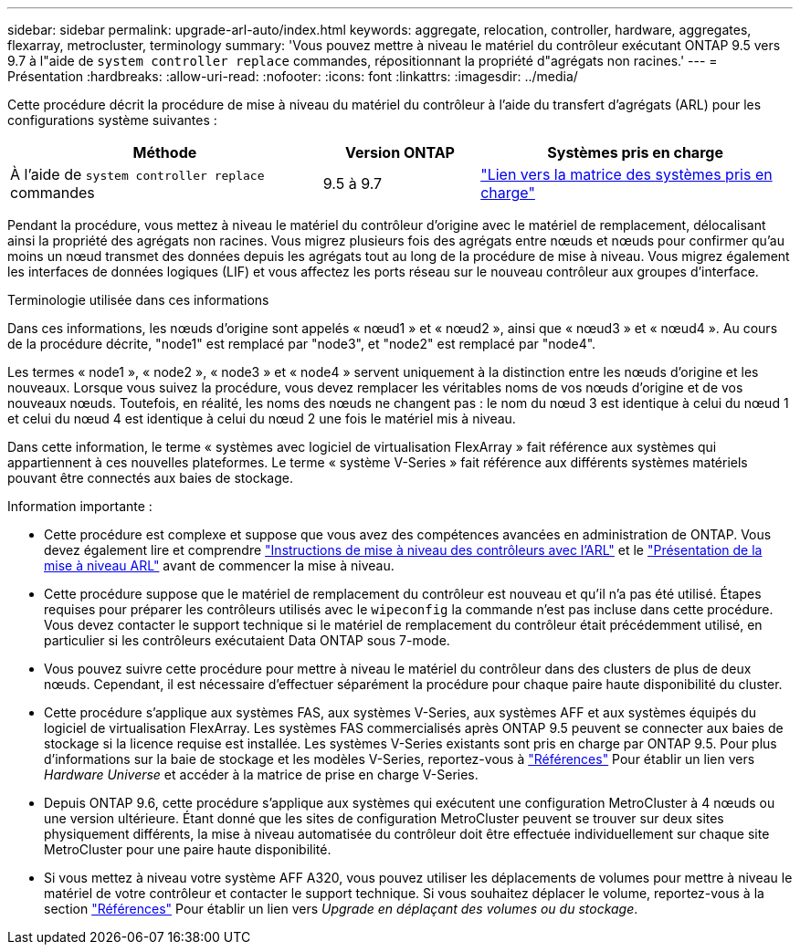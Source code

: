 ---
sidebar: sidebar 
permalink: upgrade-arl-auto/index.html 
keywords: aggregate, relocation, controller, hardware, aggregates, flexarray, metrocluster, terminology 
summary: 'Vous pouvez mettre à niveau le matériel du contrôleur exécutant ONTAP 9.5 vers 9.7 à l"aide de `system controller replace` commandes, répositionnant la propriété d"agrégats non racines.' 
---
= Présentation
:hardbreaks:
:allow-uri-read: 
:nofooter: 
:icons: font
:linkattrs: 
:imagesdir: ../media/


[role="lead"]
Cette procédure décrit la procédure de mise à niveau du matériel du contrôleur à l'aide du transfert d'agrégats (ARL) pour les configurations système suivantes :

[cols="40,20,40"]
|===
| Méthode | Version ONTAP | Systèmes pris en charge 


| À l'aide de `system controller replace` commandes | 9.5 à 9.7 | link:decide_to_use_the_aggregate_relocation_guide.html#sys_commands_95_97_supported_systems["Lien vers la matrice des systèmes pris en charge"] 
|===
Pendant la procédure, vous mettez à niveau le matériel du contrôleur d'origine avec le matériel de remplacement, délocalisant ainsi la propriété des agrégats non racines. Vous migrez plusieurs fois des agrégats entre nœuds et nœuds pour confirmer qu'au moins un nœud transmet des données depuis les agrégats tout au long de la procédure de mise à niveau. Vous migrez également les interfaces de données logiques (LIF) et vous affectez les ports réseau sur le nouveau contrôleur aux groupes d'interface.

.Terminologie utilisée dans ces informations
Dans ces informations, les nœuds d'origine sont appelés « nœud1 » et « nœud2 », ainsi que « nœud3 » et « nœud4 ». Au cours de la procédure décrite, "node1" est remplacé par "node3", et "node2" est remplacé par "node4".

Les termes « node1 », « node2 », « node3 » et « node4 » servent uniquement à la distinction entre les nœuds d'origine et les nouveaux. Lorsque vous suivez la procédure, vous devez remplacer les véritables noms de vos nœuds d'origine et de vos nouveaux nœuds. Toutefois, en réalité, les noms des nœuds ne changent pas : le nom du nœud 3 est identique à celui du nœud 1 et celui du nœud 4 est identique à celui du nœud 2 une fois le matériel mis à niveau.

Dans cette information, le terme « systèmes avec logiciel de virtualisation FlexArray » fait référence aux systèmes qui appartiennent à ces nouvelles plateformes. Le terme « système V-Series » fait référence aux différents systèmes matériels pouvant être connectés aux baies de stockage.

.Information importante :
* Cette procédure est complexe et suppose que vous avez des compétences avancées en administration de ONTAP. Vous devez également lire et comprendre link:guidelines_for_upgrading_controllers_with_arl.html["Instructions de mise à niveau des contrôleurs avec l'ARL"] et le link:overview_of_the_arl_upgrade.html["Présentation de la mise à niveau ARL"] avant de commencer la mise à niveau.
* Cette procédure suppose que le matériel de remplacement du contrôleur est nouveau et qu'il n'a pas été utilisé. Étapes requises pour préparer les contrôleurs utilisés avec le `wipeconfig` la commande n'est pas incluse dans cette procédure. Vous devez contacter le support technique si le matériel de remplacement du contrôleur était précédemment utilisé, en particulier si les contrôleurs exécutaient Data ONTAP sous 7-mode.
* Vous pouvez suivre cette procédure pour mettre à niveau le matériel du contrôleur dans des clusters de plus de deux nœuds. Cependant, il est nécessaire d'effectuer séparément la procédure pour chaque paire haute disponibilité du cluster.
* Cette procédure s'applique aux systèmes FAS, aux systèmes V-Series, aux systèmes AFF et aux systèmes équipés du logiciel de virtualisation FlexArray. Les systèmes FAS commercialisés après ONTAP 9.5 peuvent se connecter aux baies de stockage si la licence requise est installée. Les systèmes V-Series existants sont pris en charge par ONTAP 9.5. Pour plus d'informations sur la baie de stockage et les modèles V-Series, reportez-vous à link:other_references.html["Références"] Pour établir un lien vers _Hardware Universe_ et accéder à la matrice de prise en charge V-Series.
* Depuis ONTAP 9.6, cette procédure s'applique aux systèmes qui exécutent une configuration MetroCluster à 4 nœuds ou une version ultérieure. Étant donné que les sites de configuration MetroCluster peuvent se trouver sur deux sites physiquement différents, la mise à niveau automatisée du contrôleur doit être effectuée individuellement sur chaque site MetroCluster pour une paire haute disponibilité.
* Si vous mettez à niveau votre système AFF A320, vous pouvez utiliser les déplacements de volumes pour mettre à niveau le matériel de votre contrôleur et contacter le support technique. Si vous souhaitez déplacer le volume, reportez-vous à la section link:other_references.html["Références"] Pour établir un lien vers _Upgrade en déplaçant des volumes ou du stockage_.


